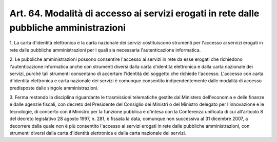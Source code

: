 .. _art64:

Art. 64. Modalità di accesso ai servizi erogati in rete dalle pubbliche amministrazioni
^^^^^^^^^^^^^^^^^^^^^^^^^^^^^^^^^^^^^^^^^^^^^^^^^^^^^^^^^^^^^^^^^^^^^^^^^^^^^^^^^^^^^^^



1\. La carta d'identità elettronica e la carta nazionale dei servizi costituiscono strumenti per l'accesso ai servizi erogati in rete dalle pubbliche amministrazioni per i quali sia necessaria l'autenticazione informatica.

2\. Le pubbliche amministrazioni possono consentire l'accesso ai servizi in rete da esse erogati che richiedono l'autenticazione informatica anche con strumenti diversi dalla carta d'identità elettronica e dalla carta nazionale dei servizi, purché tali strumenti consentano di accertare l'identità del soggetto che richiede l'accesso. L'accesso con carta d'identità elettronica e carta nazionale dei servizi è comunque consentito indipendentemente dalle modalità di accesso predisposte dalle singole amministrazioni.

3\. Ferma restando la disciplina riguardante le trasmissioni telematiche gestite dal Ministero dell'economia e delle finanze e dalle agenzie fiscali, con decreto del Presidente del Consiglio dei Ministri o del Ministro delegato per l'innovazione e le tecnologie, di concerto con il Ministro per la funzione pubblica e d'intesa con la Conferenza unificata di cui all'articolo 8 del decreto legislativo 28 agosto 1997, n. 281, è fissata la data, comunque non successiva al 31 dicembre 2007, a decorrere dalla quale non è più consentito l'accesso ai servizi erogati in rete dalle pubbliche amministrazioni, con strumenti diversi dalla carta d'identità elettronica e dalla carta nazionale dei servizi.
